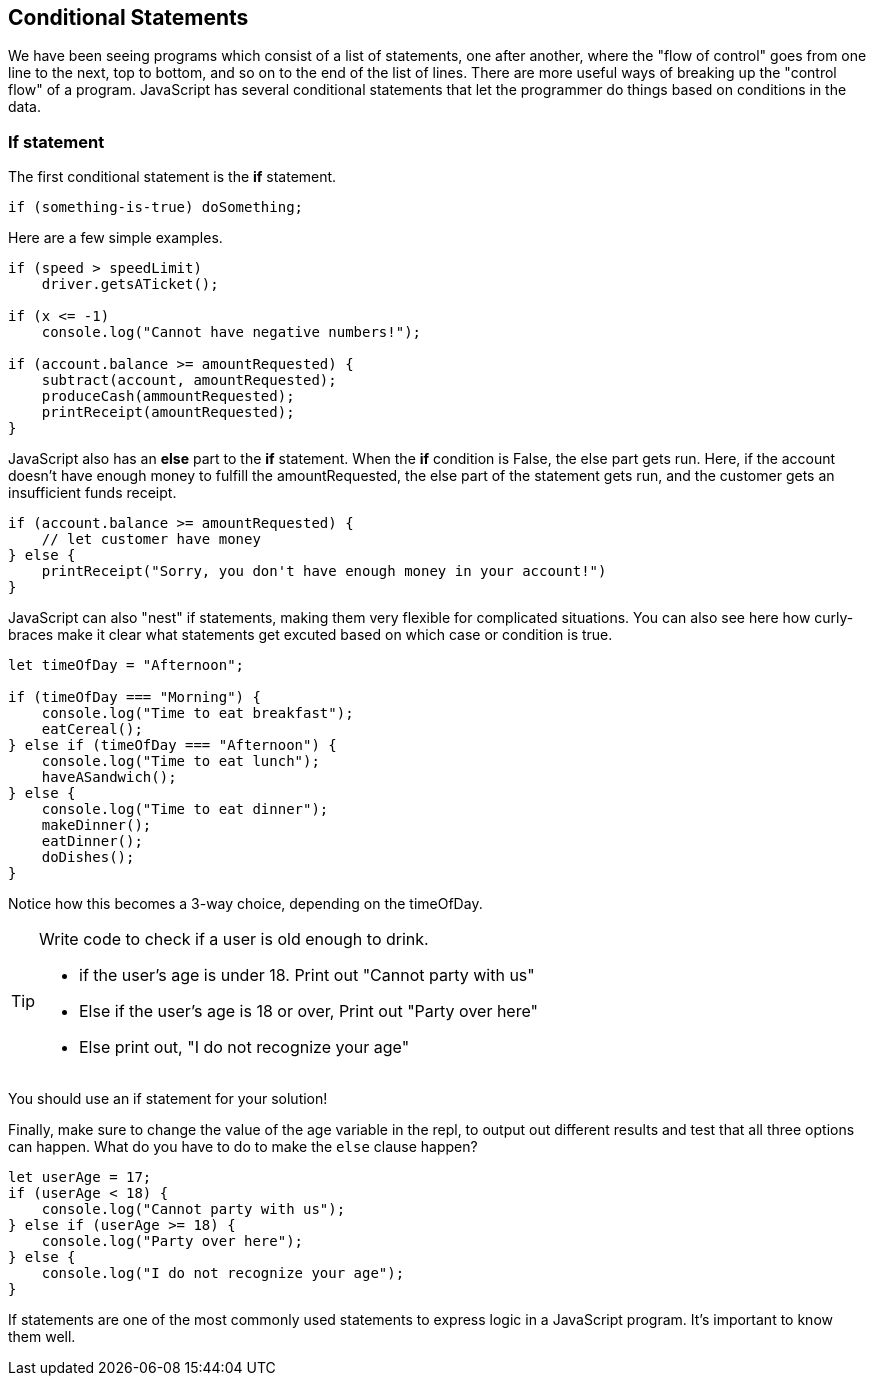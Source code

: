 
== Conditional Statements

We have been seeing programs which consist of a list of statements, one after another, where the "flow of control" goes from one line to the next, top to bottom, and so on to the end of the list of lines.
There are more useful ways of breaking up the "control flow" of a program. JavaScript has several conditional statements that let the programmer do things based on conditions in the data. 

=== If statement

The first conditional statement  is the *if* statement.

[source]
----
if (something-is-true) doSomething;
----

Here are a few simple examples.

[source]
----
if (speed > speedLimit) 
    driver.getsATicket();

if (x <= -1) 
    console.log("Cannot have negative numbers!");

if (account.balance >= amountRequested) {
    subtract(account, amountRequested);
    produceCash(ammountRequested);
    printReceipt(amountRequested);
}
----

JavaScript also has an *else* part to the *if* statement. When the *if* condition is False, the else part gets run. Here, if the account doesn't have enough money to fulfill the amountRequested, the else part of the statement gets run, and the customer gets an insufficient funds receipt.

[source]
----
if (account.balance >= amountRequested) {
    // let customer have money
} else {
    printReceipt("Sorry, you don't have enough money in your account!")
}
----

JavaScript can also "nest" if statements, making them very flexible for complicated situations. You can also see here how curly-braces make it clear what statements get excuted based on which case or condition is true.

[source]
----
let timeOfDay = "Afternoon";

if (timeOfDay === "Morning") {
    console.log("Time to eat breakfast");
    eatCereal();
} else if (timeOfDay === "Afternoon") {
    console.log("Time to eat lunch");
    haveASandwich();
} else {
    console.log("Time to eat dinner");
    makeDinner();
    eatDinner();
    doDishes();
}
----

Notice how this becomes a 3-way choice, depending on the timeOfDay.

[TIP]
====
Write code to check if a user is old enough to drink.

* if the user's age is under 18. Print out "Cannot party with us"
* Else if the user's age is 18 or over, Print out "Party over here"
* Else print out, "I do not recognize your age"
====
You should use an if statement for your solution!

Finally, make sure to change the value of the age variable in the repl, to output out different results and test that all three options can happen. What do you have to do to make the `else` clause happen?

[source]
----
let userAge = 17;
if (userAge < 18) {
    console.log("Cannot party with us");
} else if (userAge >= 18) {
    console.log("Party over here");
} else {
    console.log("I do not recognize your age");
}
----

If statements are one of the most commonly used statements to express logic in a JavaScript program. It's important to know them well.


